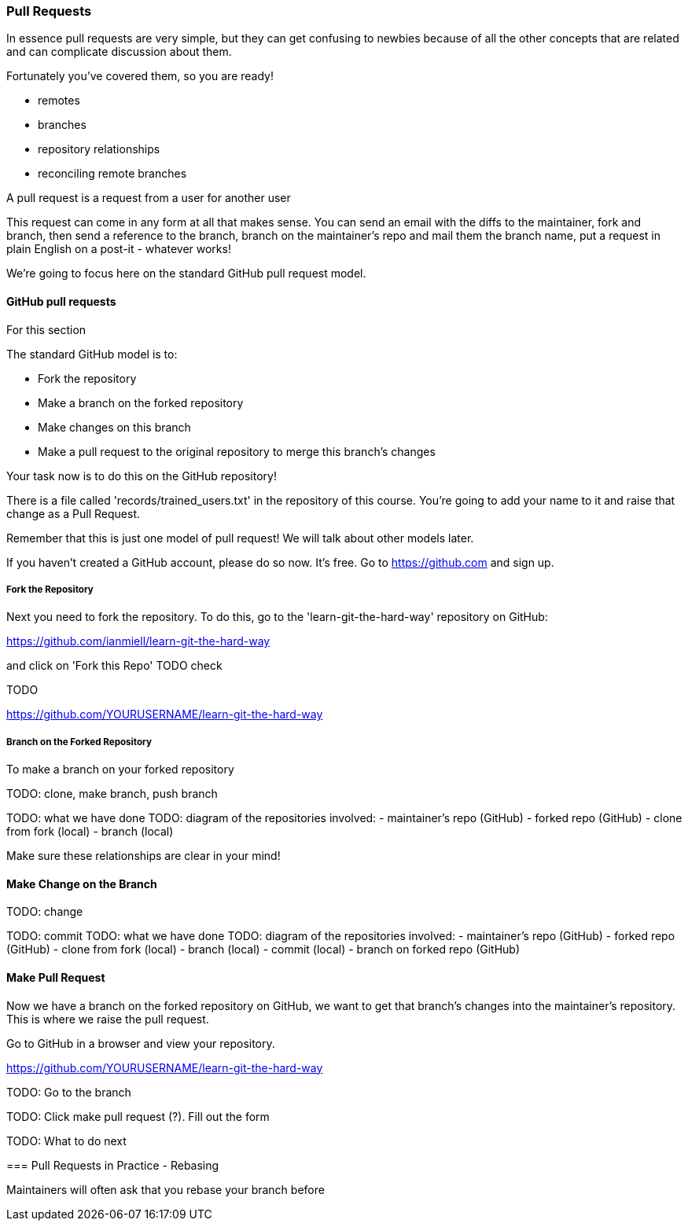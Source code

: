 === Pull Requests

In essence pull requests are very simple, but they can get confusing to newbies
because of all the other concepts that are related and can complicate discussion
about them.

Fortunately you've covered them, so you are ready!

- remotes
- branches
- repository relationships
- reconciling remote branches

A pull request is a request from a user for another user 

This request can come in any form at all that makes sense. You can send an email
with the diffs to the maintainer, fork and branch, then send a reference to the
branch, branch on the maintainer's repo and mail them the branch name, 
put a request in plain English on a post-it - whatever works!

We're going to focus here on the standard GitHub pull request model.

==== GitHub pull requests

For this section 

The standard GitHub model is to:

- Fork the repository
- Make a branch on the forked repository
- Make changes on this branch
- Make a pull request to the original repository to merge this branch's changes

Your task now is to do this on the GitHub repository!

There is a file called 'records/trained_users.txt' in the repository of this
course. You're going to add your name to it and raise that change as a 
Pull Request.

Remember that this is just one model of pull request! We will talk about
other models later.

If you haven't created a GitHub account, please do so now. It's free. Go to
https://github.com and sign up.

===== Fork the Repository

Next you need to fork the repository. To do this, go to the
'learn-git-the-hard-way' repository on GitHub:

https://github.com/ianmiell/learn-git-the-hard-way 

and click on 'Fork this Repo' TODO check

TODO

https://github.com/YOURUSERNAME/learn-git-the-hard-way 


===== Branch on the Forked Repository

To make a branch on your forked repository


TODO: clone, make branch, push branch

//git clone https://github.com/YOURUSERNAME/learn-git-the-hard-way 



//git checkout -b yourbranchname


TODO: what we have done
TODO: diagram of the repositories involved:
- maintainer's repo (GitHub)
- forked repo (GitHub)
- clone from fork (local)
- branch (local)

Make sure these relationships are clear in your mind!


==== Make Change on the Branch

TODO: change
//vi

TODO: commit
//git commit
//git push origin yourbranchname:yourbranchname
TODO: what we have done
TODO: diagram of the repositories involved:
- maintainer's repo (GitHub)
- forked repo (GitHub)
- clone from fork (local)
- branch (local)
- commit (local)
- branch on forked repo (GitHub)


==== Make Pull Request

Now we have a branch on the forked repository on GitHub, we want to get that
branch's changes into the maintainer's repository. This is where we raise the
pull request.

Go to GitHub in a browser and view your repository.

https://github.com/YOURUSERNAME/learn-git-the-hard-way 

TODO: Go to the branch

TODO: Click make pull request (?). Fill out the form

TODO: What to do next


==== 

=== Pull Requests in Practice - Rebasing

Maintainers will often ask that you rebase your branch before



//To create a branch, use git checkout -b <new-branch-name> [<base-branch-name>], where base-branch-name is optional and defaults to master. I'm going to create a new branch called pull-request-demo from the master branch and push it to github.
//
//git checkout -b pull-request-demo
//git push origin pull-request-demo
//
//Creating a Pull Request
//To create a pull request, you must have changes committed to the your new branch.
//
//Go to the repository page on github. And click on "Pull Request" button in the repo header.
//
//Pull Request Button
//
//Pick the branch you wish to have merged using the "Head branch" dropdown. You should leave the rest of the fields as is, unless you are working from a remote branch. In that case, just make sure that the base repo and base branch are set correctly.
//
//Merging a Pull Request
//Once you and your collaborators are happy with the changes, you start to merge the changes back to master. There are a few ways to do this.
//
//First, you can use github's "Merge pull request" button at the bottom of your pull request to merge your changes. This is only available when github can detect that there will be no merge conflicts with the base branch. If all goes well, you just have to add a commit message and click on "Confirm Merge" to merge the changes.
//
//Merge pull request buttonConfirm Merge
//
//Merging Locally
//If the pull request cannot be merged online due to merge conflicts, or you wish to test things locally before sending the merge to the repo on Github, you can perform the merge locally instead.
//
//You can find the instruction to do so by clicking the (i) icon on the merge bar.
//
//Merging Instructions
//
//However, there's an alternative that may be better for long standing branches.
//
//Squash, Rebase, and Cherry Pick
//In long standing branches, merging can often cause lots problems when updating if changes in a given branch conflict with changes recently merged into the master branch. If there are many commits to the same file, git merge may force you to fix the same merge conflicts over and over again, causing a real headache. While there are many ways to mitigate this issue, such as enabling git rerere to reuse recorded resolution of conflict merges, squashing a series of related changes into 1 commit and cherry-picking it into the master is a great solution, especially for topic branches and isolated features.
//
//There are several advantages of performing merges this way. First, you only have to deal with merge conflicts once, since all commits are compressed into 1. Second, each commit represents an entire set of changes required for a feature or task, which makes it easy to pin point bugs and other problems when they arise and to remove a change set when it's no longer necessary.
//
//There are also disadvantages of squashing commits. First, you will lose the details and information for each change, as all changes squashed are compressed together. So the net effect is the same. Second, it can be dangerous and problematic if used incorrectly, such as squashing commits that have been pushed to the remote server and others depend on for their work. Because squashing is changing the git history, you can cause many conflicts that way. However, if you are using this locally or you are the only person working on your branch and you know exactly what you are doing.
//
//To perform this, use the following command
//
//git rebase -i HEAD~10
//-i stands for interactive mode and HEAD~10 means to examine the 10 latest commits.
//
//If you see an fatal: Needed a single revision error, this usually means that there are not that many commits left. Try a lower number.
//
//This will open up an editor with git commit messages that looks something like this:
//
//Git Rebase
//
//There are many options available at this stage. These are detailed in this github help page. Here, I'm going to simply squash all changes in this pull request into one. Save and close the editor.
//
//Squashing commits
//
//The next screen will pop up asking you to edit your commit messages. You can choose to edit them or simply continue. Save and close the editor.
//
//Squash Result
//
//Once your squash completes, you can push it to the remote repo. In this case, these squashed commits have been pushed to the server. However, I'm the only user of this branch and can safely force push the commit to update the git repo.
//
//git push origin pull-request-demo -f
//To merge the commit, we will use git cherry-pick.
//
//Cherry Picking
//
//You are done! Github should detect the changes and update the pull request. You can then marked the pull request as merged and optionally delete the branch.
//
//Closing a Pull Request
//You can simply click on the "Close" button on the pull request to close it. Optionally, you can delete the branch directly using the "Delete this branch" button.
//
//Closing a Pull Request
//
//Pull Request Tutorial is maintained by yangsu
//This page was generated by GitHub Pages. Tactile theme by Jason Long.
